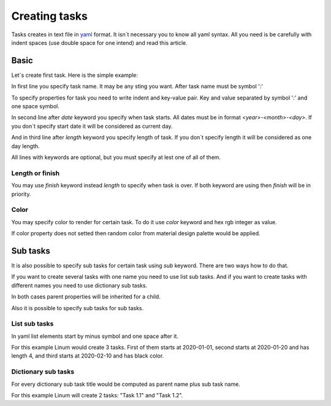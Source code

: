 ==============
Creating tasks
==============

Tasks creates in text file in `yaml <https://yaml.org/>`_ format.
It isn`t necessary you to know all yaml syntax.
All you need is be carefully with indent spaces
(use double space for one intend) and read this article.


*****
Basic
*****

Let`s create first task. Here is the simple example:

.. code-block:: yaml
   :linenos:

   My first task:
     start: 2020-01-01
     length: 5

In first line you specify task name. It may be any sting you want.
After task name must be symbol ':'

To specify properties for task you need to write indent and key-value pair.
Key and value separated by symbol ':' and one space symbol.

In second line after `date` keyword you specify when task starts.
All dates must be in format `<year>-<month>-<day>`.
If you don`t specify start date it will be considered as current day.

And in third line after `length` keyword  you specify length of task.
If you don`t specify length it will be considered as one day length.

All lines with keywords are optional, but you must specify at lest one of all of them.


Length or finish
================

You may use `finish` keyword instead `length` to specify when task is over.
If both keyword are using then `finish` will be in priority.

.. code-block:: yaml
   :linenos:

   My second task:
     start: 2020-01-10
     finish: 2020-02-10


Color
=====

You may specify color to render for certain task.
To do it use `color` keyword and hex rgb integer as value.

.. code-block:: yaml
   :linenos:

   Red task:
     start: 2020-02-10
     color: 0xFF0000

If color property does not setted then random color
from material design palette would be applied.

*********
Sub tasks
*********

It is also possible to specify sub tasks for certain task
using `sub` keyword. There are two ways how to do that.

If you want to create several tasks with one name
you need to use list sub tasks.
And if you want to create tasks with different names
you need to use dictionary sub tasks.

In both cases parent properties will be inherited for a child.

Also it is possible to specify sub tasks for sub tasks.


List sub tasks
==============

In yaml list elements start by minus symbol and one space after it.

.. code-block:: yaml
   :linenos:

    List Task:
      length: 3
      sub:
        - date: 2020-01-01
        - date: 2020-01-20
          length: 4
        - date: 2020-02-10
          color: 0x000000

For this example Linum would create 3 tasks.
First of them starts at 2020-01-01,
second starts at 2020-01-20 and has length 4,
and third starts at 2020-02-10 and has black color.


Dictionary sub tasks
====================

For every dictionary sub task title would be computed as
parent name plus sub task name.

.. code-block:: yaml
   :linenos:

   Task 1.:
     color: 0x00FF00
     length: 3
     sub:
       1:
         start: 2020-03-01
       2:
         start: 2020-03-05
         finish: 2020-03-08

For this example Linum will create 2 tasks: "Task 1.1" and "Task 1.2".
